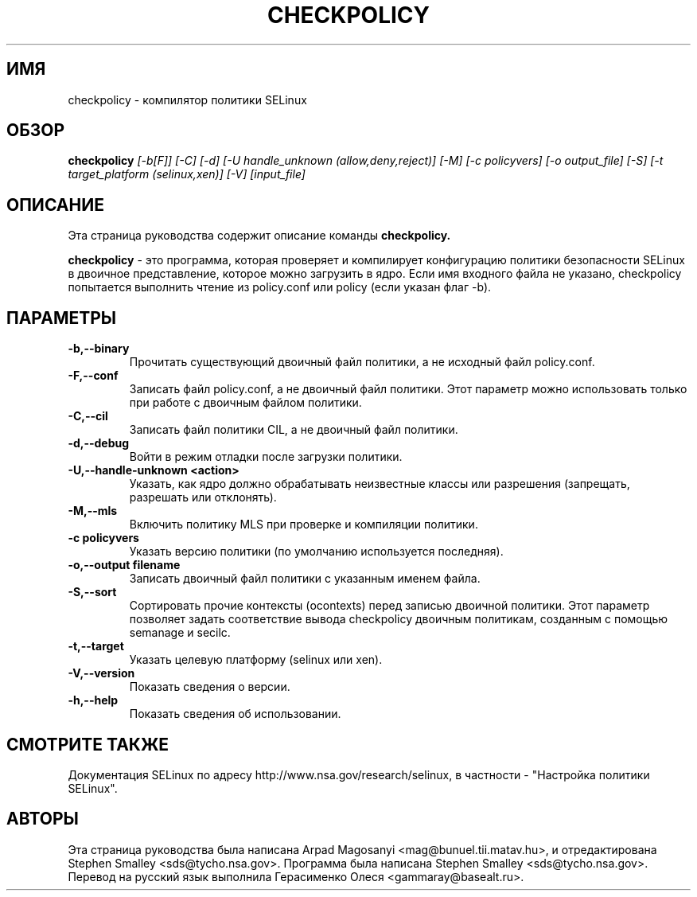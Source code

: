 .TH CHECKPOLICY 8
.SH ИМЯ
checkpolicy \- компилятор политики SELinux
.SH ОБЗОР
.B checkpolicy
.I "[\-b[F]] [\-C] [\-d] [\-U handle_unknown (allow,deny,reject)] [\-M] [\-c policyvers] [\-o output_file] [\-S] [\-t target_platform (selinux,xen)] [\-V] [input_file]"
.br
.SH "ОПИСАНИЕ"
Эта страница руководства содержит описание команды 
.BR checkpolicy.
.PP
.B checkpolicy
- это программа, которая проверяет и компилирует конфигурацию политики безопасности SELinux в двоичное представление, которое можно загрузить в ядро. Если имя входного файла не указано, checkpolicy попытается выполнить чтение из policy.conf или policy (если указан флаг \-b).

.SH ПАРАМЕТРЫ
.TP
.B \-b,\-\-binary
Прочитать существующий двоичный файл политики, а не исходный файл policy.conf.
.TP
.B \-F,\-\-conf
Записать файл policy.conf, а не двоичный файл политики. Этот параметр можно использовать только при работе с двоичным файлом политики.
.TP
.B \-C,\-\-cil
Записать файл политики CIL, а не двоичный файл политики.
.TP
.B \-d,\-\-debug
Войти в режим отладки после загрузки политики.
.TP
.B \-U,\-\-handle-unknown <action>
Указать, как ядро должно обрабатывать неизвестные классы или разрешения (запрещать, разрешать или отклонять).
.TP
.B \-M,\-\-mls
Включить политику MLS при проверке и компиляции политики.
.TP
.B \-c policyvers
Указать версию политики (по умолчанию используется последняя).
.TP
.B \-o,\-\-output filename
Записать двоичный файл политики с указанным именем файла.
.TP
.B \-S,\-\-sort
Сортировать прочие контексты (ocontexts) перед записью двоичной политики. Этот параметр позволяет задать соответствие вывода checkpolicy двоичным политикам, созданным с помощью semanage и secilc.
.TP
.B \-t,\-\-target
Указать целевую платформу (selinux или xen).
.TP
.B \-V,\-\-version
Показать сведения о версии.
.TP
.B \-h,\-\-help
Показать сведения об использовании.

.SH "СМОТРИТЕ ТАКЖЕ"
Документация SELinux по адресу http://www.nsa.gov/research/selinux,
в частности - "Настройка политики SELinux".


.SH АВТОРЫ
Эта страница руководства была написана Arpad Magosanyi <mag@bunuel.tii.matav.hu>,
и отредактирована Stephen Smalley <sds@tycho.nsa.gov>.
Программа была написана Stephen Smalley <sds@tycho.nsa.gov>.
Перевод на русский язык выполнила Герасименко Олеся <gammaray@basealt.ru>.
